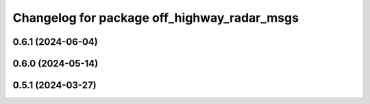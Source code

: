 ^^^^^^^^^^^^^^^^^^^^^^^^^^^^^^^^^^^^^^^^^^^^
Changelog for package off_highway_radar_msgs
^^^^^^^^^^^^^^^^^^^^^^^^^^^^^^^^^^^^^^^^^^^^

0.6.1 (2024-06-04)
------------------

0.6.0 (2024-05-14)
------------------

0.5.1 (2024-03-27)
------------------
